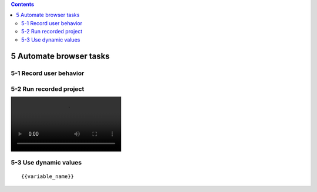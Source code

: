 .. role:: raw-latex(raw)
   :format: latex
..

.. contents::
   :depth: 3
..

5 Automate browser tasks
========================

.. image:: ../Images/Screenshot_81.png

.. image:: ../Images/Screenshot_82.png

5-1 Record user behavior
------------------------

.. image:: ../Images/Screenshot_83.png

.. image:: ../Images/Screenshot_84.png

.. image:: ../Images/Screenshot_85.png

.. image:: ../Images/Screenshot_86.png

.. image:: ../Images/Screenshot_87.png

5-2 Run recorded project
------------------------

.. image:: ../Images/Screenshot_88.gif

.. image:: ./Videos/Screencast_1.mp4

5-3 Use dynamic values
----------------------

.. image:: ../Images/Screenshot_88.png

.. image:: ../Images/Screenshot_89.png

.. image:: ../Images/Screenshot_90.png

.. image:: ../Images/Screenshot_91.png

.. image:: ../Images/Screenshot_92.png

.. image:: ../Images/Screenshot_93.png

.. image:: ../Images/Screenshot_94.png

::

   {{variable_name}}

.. image:: ../Images/Screenshot_95.png

.. image:: ../Images/Screenshot_96.png

.. image:: ../Images/Screenshot_97.png

.. image:: ../Images/Screenshot_98.png

.. image:: ../Images/Screenshot_99.png